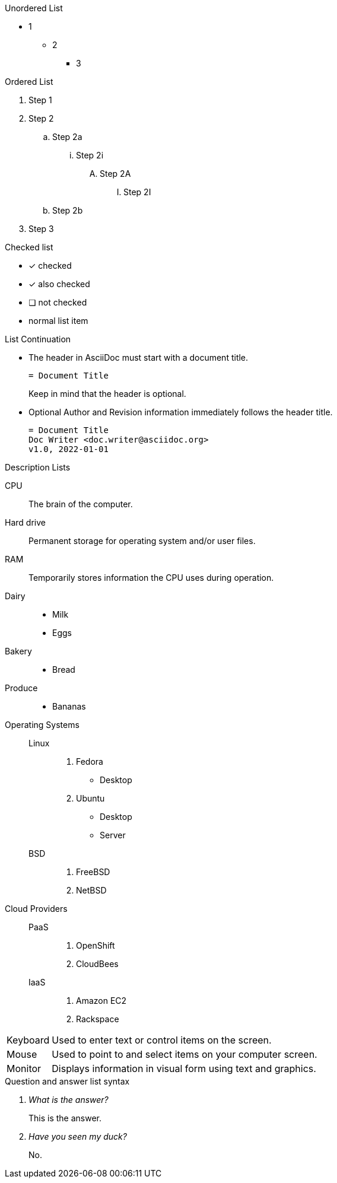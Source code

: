 
.Unordered List
****
* 1
** 2
*** 3
****

.Ordered List
****
. Step 1
. Step 2
.. Step 2a
... Step 2i
.... Step 2A
..... Step 2I
.. Step 2b
. Step 3
****

.Checked list
****
* [*] checked
* [x] also checked
* [ ] not checked
* normal list item
****

.List Continuation
****
* The header in AsciiDoc must start with a document title.
+
----
= Document Title
----
+
Keep in mind that the header is optional.

* Optional Author and Revision information immediately follows the header title.
+
----
= Document Title
Doc Writer <doc.writer@asciidoc.org>
v1.0, 2022-01-01
----
****

.Description Lists
****
CPU:: The brain of the computer.
Hard drive:: Permanent storage for operating system and/or user files.
RAM:: Temporarily stores information the CPU uses during operation.

Dairy::
* Milk
* Eggs
Bakery::
* Bread
Produce::
* Bananas

Operating Systems::
Linux:::
. Fedora
* Desktop
. Ubuntu
* Desktop
* Server
BSD:::
. FreeBSD
. NetBSD

Cloud Providers::
PaaS:::
. OpenShift
. CloudBees
IaaS:::
. Amazon EC2
. Rackspace

[horizontal]
Keyboard:: Used to enter text or control items on the screen.
Mouse:: Used to point to and select items on your computer screen.
Monitor:: Displays information in visual form using text and graphics.

.Question and answer list syntax

[qanda]
What is the answer?::
This is the answer.

Have you seen my duck?:: No.
****